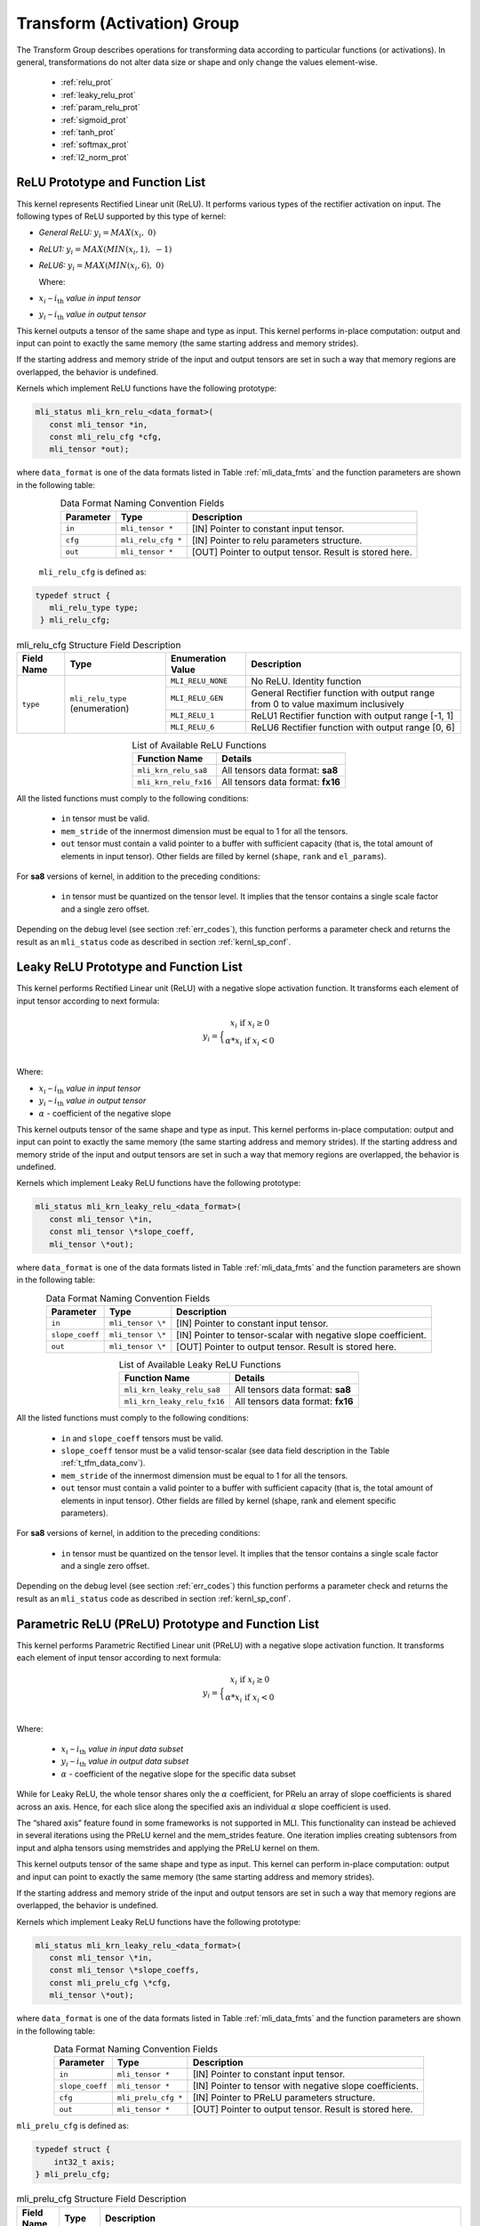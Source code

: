 Transform (Activation) Group
-----------------------------

The Transform Group describes operations for transforming data according to 
particular functions (or activations).  In general, transformations do not 
alter data size or shape and only change the values element-wise.

 - :ref:`relu_prot`

 - :ref:`leaky_relu_prot`
 
 - :ref:`param_relu_prot` 
 
 - :ref:`sigmoid_prot`

 - :ref:`tanh_prot`
 
 - :ref:`softmax_prot`
 
 - :ref:`l2_norm_prot` 

 
.. _relu_prot:

ReLU Prototype and Function List
~~~~~~~~~~~~~~~~~~~~~~~~~~~~~~~~

This kernel represents Rectified Linear unit (ReLU). It performs various types 
of the rectifier activation on input. The following types of ReLU supported by 
this type of kernel:

-  *General ReLU:* :math:`y_{i} = MAX(x_{i},\ 0)`

-  *ReLU1:* :math:`y_{i} = MAX(MIN\left( x_{i},1 \right),\  - 1)`

-  *ReLU6:* :math:`y_{i} = MAX(MIN\left( x_{i},6 \right),\ 0)`

   Where:

-  :math:`x_{i}` *–* :math:`i_{\text{th}}` *value in input tensor*

-  :math:`y_{i}` *–* :math:`i_{\text{th}}` *value in output tensor*

This kernel outputs a tensor of the same shape and type as input. This kernel performs 
in-place computation: output and input can point to exactly the same memory (the same 
starting address and memory strides). 

If the starting address and memory stride of the input and output tensors are set in 
such a way that memory regions are overlapped, the behavior is undefined.

Kernels which implement ReLU functions have the following prototype:

.. code::

   mli_status mli_krn_relu_<data_format>(
      const mli_tensor *in,
      const mli_relu_cfg *cfg,
      mli_tensor *out);
..

where ``data_format`` is one of the data formats listed in Table :ref:`mli_data_fmts` and the function 
parameters are shown in the following table:

.. table:: Data Format Naming Convention Fields
   :align: center
   :widths: auto 
   
   +----------------+----------------------+----------------------------------------------------------+
   | **Parameter**  | **Type**             | **Description**                                          |
   +================+======================+==========================================================+
   | ``in``         | ``mli_tensor *``     | [IN] Pointer to constant input tensor.                   |
   +----------------+----------------------+----------------------------------------------------------+
   | ``cfg``        | ``mli_relu_cfg *``   | [IN] Pointer to relu parameters structure.               |
   +----------------+----------------------+----------------------------------------------------------+
   | ``out``        | ``mli_tensor *``     | [OUT] Pointer to output tensor. Result is stored here.   |
   +----------------+----------------------+----------------------------------------------------------+
..

   ``mli_relu_cfg`` is defined as:

.. code::
   
   typedef struct {
      mli_relu_type type;
    } mli_relu_cfg;
..

.. _t_mli_relu_cfg_desc:
.. table:: mli_relu_cfg Structure Field Description
   :align: center
   :widths: auto 
   
   +-----------------+--------------------+------------------------+-------------------------------------------------------+
   | **Field Name**  | **Type**           | **Enumeration Value**  | **Description**                                       |
   +=================+====================+========================+=======================================================+
   |                 |                    | ``MLI_RELU_NONE``      | No ReLU. Identity function                            |
   |                 |                    +------------------------+-------------------------------------------------------+
   |                 |                    | ``MLI_RELU_GEN``       | General Rectifier function with output range from 0   |
   |                 | ``mli_relu_type``  |                        | to value maximum inclusively                          |
   | ``type``        | (enumeration)      +------------------------+-------------------------------------------------------+
   |                 |                    | ``MLI_RELU_1``         | ReLU1 Rectifier function with output range [-1, 1]    |
   |                 |                    +------------------------+-------------------------------------------------------+
   |                 |                    | ``MLI_RELU_6``         | ReLU6 Rectifier function with output range [0, 6]     |
   +-----------------+--------------------+------------------------+-------------------------------------------------------+
..


.. table:: List of Available ReLU Functions
   :align: center
   :widths: auto 
   
   +------------------------+-----------------------------------+
   | **Function Name**      | **Details**                       |
   +========================+===================================+
   | ``mli_krn_relu_sa8``   | All tensors data format: **sa8**  |
   +------------------------+-----------------------------------+
   | ``mli_krn_relu_fx16``  | All tensors data format: **fx16** |
   +------------------------+-----------------------------------+
..

All the listed functions must comply to the following conditions:

 - ``in`` tensor must be valid.
 
 - ``mem_stride`` of the innermost dimension must be equal to 1 for all the tensors.
 
 - ``out`` tensor must contain a valid pointer to a buffer with sufficient capacity 
   (that is, the total amount of elements in input tensor). Other fields are filled 
   by kernel (``shape``, ``rank`` and ``el_params``).

For **sa8** versions of kernel, in addition to the preceding conditions: 

 - ``in`` tensor must be quantized on the tensor level. It implies that the tensor 
   contains a single scale factor and a single zero offset.

Depending on the debug level (see section :ref:`err_codes`), this function performs a parameter 
check and returns the result as an ``mli_status`` code as described in section :ref:`kernl_sp_conf`.

.. _leaky_relu_prot:

Leaky ReLU Prototype and Function List
~~~~~~~~~~~~~~~~~~~~~~~~~~~~~~~~~~~~~~

This kernel performs Rectified Linear unit (ReLU) with a negative slope activation function. 
It transforms each element of input tensor according to next formula:

.. math::

   y_{i} =  \Big\{ {\begin{matrix}
   x_{i}\text{ if }x_{i} \geq 0 \\
   {\alpha}*x_{i}\text{ if }x_{i} < 0 \\
   \end{matrix}} 
..

Where:

-  :math:`x_{i}` *–* :math:`i_{\text{th}}` *value in input tensor*

-  :math:`y_{i}` *–* :math:`i_{\text{th}}` *value in output tensor*

-  :math:`\alpha` - coefficient of the negative slope

This kernel outputs tensor of the same shape and type as input. This kernel performs in-place 
computation: output and input can point to exactly the same memory (the same starting address
and memory strides). If the starting address and memory stride of the 
input and output tensors are set in such a way that memory regions are overlapped, 
the behavior is undefined.

Kernels which implement Leaky ReLU functions have the following prototype:

.. code::

   mli_status mli_krn_leaky_relu_<data_format>(
      const mli_tensor \*in,
      const mli_tensor \*slope_coeff,
      mli_tensor \*out);
..
   
where ``data_format`` is one of the data formats listed in Table :ref:`mli_data_fmts` and the 
function parameters are shown in the following table:

.. _t_tfm_data_conv:
.. table:: Data Format Naming Convention Fields
   :align: center
   :widths: auto
   
   +------------------+----------------------+----------------------------------------------+
   | **Parameter**    | **Type**             | **Description**                              |
   +==================+======================+==============================================+
   | ``in``           | ``mli_tensor \*``    | [IN] Pointer to constant input tensor.       |
   +------------------+----------------------+----------------------------------------------+
   | ``slope_coeff``  | ``mli_tensor \*``    | [IN] Pointer to tensor-scalar with negative  |
   |                  |                      | slope coefficient.                           |
   +------------------+----------------------+----------------------------------------------+
   | ``out``          | ``mli_tensor \*``    | [OUT] Pointer to output tensor. Result is    |
   |                  |                      | stored here.                                 |
   +------------------+----------------------+----------------------------------------------+
..

.. table:: List of Available Leaky ReLU Functions
   :align: center
   :widths: auto 
   
   +------------------------------+------------------------------------+
   | **Function Name**            | **Details**                        |
   +==============================+====================================+
   | ``mli_krn_leaky_relu_sa8``   | All tensors data format: **sa8**   |
   +------------------------------+------------------------------------+
   | ``mli_krn_leaky_relu_fx16``  | All tensors data format: **fx16**  |
   +------------------------------+------------------------------------+
..

All the listed functions must comply to the following conditions:

 - ``in`` and ``slope_coeff`` tensors must be valid.
 
 - ``slope_coeff`` tensor must be a valid tensor-scalar (see data field description in the 
   Table :ref:`t_tfm_data_conv`).
 
 - ``mem_stride`` of the innermost dimension must be equal to 1 for all the tensors.
 
 - ``out`` tensor must contain a valid pointer to a buffer with sufficient capacity (that is, 
   the total amount of elements in input tensor). Other fields are filled by kernel (shape, 
   rank and element specific parameters).
   
For **sa8** versions of kernel, in addition to the preceding conditions: 

 - ``in`` tensor must be quantized on the tensor level. It implies that the tensor contains a 
   single scale factor and a single zero offset.
   
Depending on the debug level (see section :ref:`err_codes`) this function performs a parameter 
check and returns the result as an ``mli_status`` code as described in section :ref:`kernl_sp_conf`.

.. _param_relu_prot:

Parametric ReLU (PReLU) Prototype and Function List
~~~~~~~~~~~~~~~~~~~~~~~~~~~~~~~~~~~~~~~~~~~~~~~~~~~

This kernel performs Parametric Rectified Linear unit (PReLU) with a negative slope activation 
function. It transforms each element of input tensor according to next formula:

.. math::

   y_{i} = \Big\{ { \begin{matrix}
   x_{i}\text{ if }x_{i} \geq 0 \\
   {\alpha}*x_{i}\text{ if }x_{i} < 0 \\
   \end{matrix}} 

Where:

 -  :math:`x_{i}` *–* :math:`i_{\text{th}}` *value in input data subset*

 -  :math:`y_{i}` *–* :math:`i_{\text{th}}` *value in output data subset*

 -  :math:`\alpha` - coefficient of the negative slope for the specific
    data subset
	
While for Leaky ReLU, the whole tensor shares only the :math:`\alpha` coefficient, for PRelu an 
array of slope coefficients is shared across an axis.  Hence, for each slice along the 
specified axis an individual :math:`\alpha` slope coefficient is used. 

The “shared axis” feature found in some frameworks is not supported in MLI. This functionality can 
instead be achieved in several iterations using the PReLU kernel and the mem_strides feature. 
One iteration implies creating subtensors from input and alpha tensors using memstrides and applying 
the PReLU kernel on them.

This kernel outputs tensor of the same shape and type as input. This kernel can perform in-place 
computation: output and input can point to exactly the same memory (the same starting address
and memory strides). 

If the starting address and memory stride of the input and output tensors are set in such a way 
that memory regions are overlapped, the behavior is undefined.

Kernels which implement Leaky ReLU functions have the following prototype:

.. code::

   mli_status mli_krn_leaky_relu_<data_format>(
      const mli_tensor \*in,
      const mli_tensor \*slope_coeffs,
      const mli_prelu_cfg \*cfg,
      mli_tensor \*out);

where ``data_format`` is one of the data formats listed in Table :ref:`mli_data_fmts` and the function parameters 
are shown in the following table:

.. table:: Data Format Naming Convention Fields
   :align: center
   :widths: auto
   
   +------------------+-----------------------+-----------------------------------------------------------+
   | **Parameter**    | **Type**              | **Description**                                           |
   +==================+=======================+===========================================================+
   | ``in``           | ``mli_tensor *``      | [IN] Pointer to constant input tensor.                    |
   +------------------+-----------------------+-----------------------------------------------------------+
   | ``slope_coeff``  | ``mli_tensor *``      | [IN] Pointer to tensor with negative slope coefficients.  |
   +------------------+-----------------------+-----------------------------------------------------------+
   | ``cfg``          | ``mli_prelu_cfg *``   | [IN] Pointer to PReLU parameters structure.               |
   +------------------+-----------------------+-----------------------------------------------------------+
   | ``out``          | ``mli_tensor *``      | [OUT] Pointer to output tensor. Result is stored here.    |
   +------------------+-----------------------+-----------------------------------------------------------+
..

``mli_prelu_cfg`` is defined as:

.. code::

   typedef struct {
       int32_t axis;
   } mli_prelu_cfg;
..

.. _t_mli_prelu_cfg_desc:
.. table:: mli_prelu_cfg Structure Field Description
   :align: center
   :widths: auto
   
   +-----------------+----------------+--------------------------------------------------------------+
   |                 |                |                                                              |
   | **Field Name**  | **Type**       | **Description**                                              |
   +=================+================+==============================================================+
   |                 |                | An axis along which the function is computed. Axis           |
   |                 |                | corresponds to index of tensor’s dimension starting from 0.  |
   | ``axis``        | ``int32_t``    | For instance, having feature map in HWC layout, axis == 0    |
   |                 |                | corresponds to H dimension. If axis < 0, the function is     |
   |                 |                | applied to the whole tensor.                                 |
   +-----------------+----------------+--------------------------------------------------------------+
..

.. table:: List of Available PReLU Functions
   :align: center
   :widths: auto
   
   +-------------------------+------------------------------------+
   | **Function Name**       | **Details**                        |
   +=========================+====================================+
   | ``mli_krn_prelu_sa8``   | All tensors data format: **sa8**   |
   +-------------------------+------------------------------------+
   | ``mli_krn_prelu_fx16``  | All tensors data format: **fx16**  |
   +-------------------------+------------------------------------+
..

All the listed functions must comply to the following conditions:

 - ``in`` and ``slope_coeff`` tensors must be valid.
 
 - ``mem_stride`` of the innermost dimension must be equal to 1 for all the tensors.
 
 - ``out`` tensor must contain a valid pointer to a buffer with sufficient capacity 
   (that is, the total amount of elements in input tensor). Other fields are filled by 
   kernel (shape, rank and element specific parameters).
   
For **sa8** versions of kernel, in addition to the preceding conditions: 

 - ``in`` ``out`` and ``slope_coeff`` tensors must be quantized on the tensor level. It implies 
   that the tensor contains a single scale factor and a single zero offset.
   
Depending on the debug level (see section :ref:`err_codes`) this function performs a parameter 
check and returns the result as an ``mli_status`` code as described in section :ref:`kernl_sp_conf`.

.. _sigmoid_prot:

Sigmoid Prototype and Function List
~~~~~~~~~~~~~~~~~~~~~~~~~~~~~~~~~~~

This kernel performs sigmoid (also mentioned as logistic) activation function on input tensor 
lement-wise and stores the result to the output tensor.

.. math:: y_{i} = \frac{1}{1 + e^{{- x}_{i}}}

Where:

-  :math:`x_{i}` *–* :math:`i_{\text{th}}` *value in input tensor*

-  :math:`y_{i}` *–* :math:`i_{\text{th}}` *value in output tensor*

This kernel outputs a tensor of the same shape and type as the input. This kernel can perform 
in-place computation: output and input can point to exactly the same memory (the same 
starting address and memory strides). 

If the starting address and memory stride of the input and output tensors are 
set in such a way that memory regions are overlapped, the behavior is undefined.

Kernels which implement Sigmoid functions have the following prototype:

.. code::

   mli_status mli_krn_sigm_<data_format>(
      const mli_tensor \*in,
      mli_tensor \*out);
..
	  
where ``data_format`` is one of the data formats listed in Table :ref:`mli_data_fmts` and the function 
parameters are shown in the following table:

.. table:: Data Format Naming Convention Fields
   :align: center
   :widths: auto
   
   +----------------+----------------------+-----------------------------------------+
   | **Parameter**  | **Type**             | **Description**                         |
   +================+======================+=========================================+
   | ``in``         | ``mli_tensor *``     | [IN] Pointer to constant input tensor.  |
   +----------------+----------------------+-----------------------------------------+
   | ``out``        | ``mli_tensor *``     | [OUT] Pointer to output tensor.         |
   |                |                      | Result is stored here                   |
   +----------------+----------------------+-----------------------------------------+
..

.. table:: List of Available Sigmoid Functions
   :align: center
   :widths: auto
   
   +------------------------+------------------------------------+
   | **Function Name**      | **Details**                        |
   +========================+====================================+
   | ``mli_krn_sigm_sa8``   | All tensors data format: **sa8**   |
   +------------------------+------------------------------------+
   | ``mli_krn_sigm_fx16``  | All tensors data format: **fx16**  |
   +------------------------+------------------------------------+
..

All the listed functions must comply to the following conditions:

 - ``in`` tensor must be valid.
 
 - ``mem_stride`` of the innermost dimension must be equal to 1 for all the tensors.
 
 - ``out`` tensor must contain a valid pointer to a buffer with sufficient capacity 
   (that is, the total amount of elements in input tensor). Other fields are filled by 
   kernel (shape, rank and element specific parameters).
   
For **sa8** versions of kernel, in addition to the preceding conditions: 

 - ``in`` tensor must be quantized on the tensor level. It implies that the tensor contains 
   a single scale factor and a single zero offset.
   
Depending on the debug level (see section :ref:`err_codes`) this function performs a parameter 
check and returns the result as an ``mli_status`` code as described in section :ref:`kernl_sp_conf`.

The range of this function is (0, 1).  Depending on the data type, quantization parameters of the output 
tensor are configured in the following way:

 - fx16

    - ``out.el_params.fx.frac_bits`` is set to 15. Hence, the maximum representable value of sigmoid is
      equivalent to 0.999969482421875 (not 1.0).

 - sa8

    - ``out.el_params.sa.zero_point.mem.i16`` is set to -128

    - ``out.el_params.sa.scale.mem.i16`` is set to 1

    - ``out.el_params.sa.scale_frac_bits.mem.i8`` is set to 8

.. _tanh_prot:

TanH Prototype and Function List
~~~~~~~~~~~~~~~~~~~~~~~~~~~~~~~~

This kernel performs hyperbolic tangent activation function on input tensor elementwise 
and stores the result to the output tensor.

.. math:: y_{i} = \frac{e^{x_{i}} - e^{{- x}_{i}}}{e^{x_{i}} + e^{{- x}_{i}}}

Where:

-  :math:`x_{i}` *–* :math:`i_{\text{th}}` *value in input tensor*

-  :math:`y_{i}` *–* :math:`i_{\text{th}}` *value in output tensor*

This kernel outputs a tensor of the same shape and type as the input. This kernel performs 
in-place computation: output and input can point to exactly the same memory (the same 
starting address and memory strides). 

If the starting address and memory stride of the input and output tensors are set in such 
a way that memory regions are overlapped, the behavior is undefined.

Kernels which implement TanH functions have the following prototype:

.. code::

   mli_status mli_krn_tanh_<data_format>(
      const mli_tensor *in,
      mli_tensor *out);
	  
where ``data_format`` is one of the data formats listed in Table :ref:`mli_data_fmts` and the function 
parameters are shown in the following table:

.. table:: Data Format Naming Convention Fields
   :align: center
   :widths: auto
   
   +----------------+--------------------+--------------------------------------------+
   | **Parameter**  | **Type**           | **Description**                            |
   +================+====================+============================================+
   | ``in``         | ``mli_tensor *``   | [IN] Pointer to constant input tensor.     |
   +----------------+--------------------+--------------------------------------------+
   | ``out``        | ``mli_tensor *``   | [OUT] Pointer to output tensor.            |
   |                |                    | Result is stored here.                     |
   +----------------+--------------------+--------------------------------------------+
..

.. table:: List of Available TanH Functions
   :align: center
   :widths: auto
   
   +------------------------+------------------------------------+
   | **Function Name**      | **Details**                        |
   +========================+====================================+
   | ``mli_krn_tanh_sa8``   | All tensors data format: **sa8**   |
   +------------------------+------------------------------------+
   | ``mli_krn_tanh_fx16``  | All tensors data format: **fx16**  |
   +------------------------+------------------------------------+
..

All the listed functions must comply to the following conditions:

 - ``in`` tensor must be valid.
 
 - ``mem_stride`` of the innermost dimension must be equal to 1 for all the tensors.
 
 - ``out`` tensor must contain a valid pointer to a buffer with sufficient capacity 
   (that is, the total amount of elements in input tensor). Other fields are filled 
   by kernel (shape, rank and element specific parameters).

For **sa8** versions of kernel, in addition to the preceding conditions: 

 - ``in`` tensor must be quantized on the tensor level. It implies that the tensor 
   contains a single scale factor and a single zero offset.

Depending on the debug level (see section :ref:`err_codes`) this function performs a parameter 
check and returns the result as an ``mli_status`` code as described in section :ref:`kernl_sp_conf`.

The range of this function is (-1, 1).  Depending on the data type, quantization parameters of the output 
tensor are configured in the following way:

 - fx16

    - ``out.el_params.fx.frac_bits`` is set to 15. Hence, the maximum representable value of sigmoid is
      equivalent to 0.999969482421875 (not 1.0).

 - sa8

    - ``out.el_params.sa.zero_point.mem.i16`` is set to 0

    - ``out.el_params.sa.scale.mem.i16`` is set to 1

    - ``out.el_params.sa.scale_frac_bits.mem.i8`` is set to 8

.. _softmax_prot:

Softmax Prototype and Function List
~~~~~~~~~~~~~~~~~~~~~~~~~~~~~~~~~~~

This kernel performs Softmax activation function that is a generalization of the 
logistic function that transforms input vector according to the following formula:

.. math:: y_{i} = \frac{e^{x_{i}}}{\sum_{j}^{}e^{x_{j}}}

Where:

-  :math:`x_{i}` *–* :math:`i_{\text{th}}` *value in input data subset*

-  :math:`x_{j}` *–* :math:`j_{\text{th}}` *value in the same input data
   subset*

-  :math:`y_{i}` *–* :math:`i_{\text{th}}` *value in output data subset*
	
Softmax function might be applied to the whole tensor, or along a specific axis. 
In the first case, all the input values are involved in the calculation of each output value. 
If an axis is specified, then the softmax function is applied to each slice along the 
specific axis independently. 

This kernel outputs tensor of the same shape and type as input. This kernel performs
in-place computation: output and input can point to exactly the same memory (the same 
starting address and memory strides). If the starting address and memory stride of the 
input and output tensors are set in such a way that memory regions are overlapped, 
the behavior is undefined.
 
Kernels which implement SoftMax functions have the following prototype:

.. code::

   mli_status mli_krn_softmax_<data_format>(
      const mli_tensor *in,
      const mli_softmax_cfg *cfg,
     mli_tensor *out);
..
	 
where ``data_format`` is one of the data formats listed in Table :ref:`mli_data_fmts` and the function 
parameters are shown in the following table:

.. table:: Data Format Naming Convention Fields
   :align: center
   :widths: auto
   
   +----------------+-------------------------+-----------------------------------------------+
   | **Parameter**  | **Type**                | **Description**                               |
   +================+=========================+===============================================+
   | ``in``         | ``mli_tensor *``        | [IN] Pointer to constant input tensor.        |
   +----------------+-------------------------+-----------------------------------------------+
   | ``cfg``        | ``mli_softmax_cfg *``   | [IN] Pointer to softmax parameters structure. |
   +----------------+-------------------------+-----------------------------------------------+
   | ``out``        | ``mli_tensor *``        | [OUT] Pointer to output tensor.               |
   |                |                         | Result is stored here                         |
   +----------------+-------------------------+-----------------------------------------------+
..

``mli_softmax_cfg`` is defined as:

.. code::

   typedef mli_prelu_cfg mli_softmax_cfg;
..
  
See Table :ref:`t_mli_prelu_cfg_desc` for more details.

.. table:: List of Available Softmax Functions
   :align: center
   :widths: auto
   
   +---------------------------+------------------------------------+
   | **Function Name**         | **Details**                        |
   +===========================+====================================+
   | ``mli_krn_softmax_sa8``   | All tensors data format: **sa8**   |
   +---------------------------+------------------------------------+
   | ``mli_krn_softmax_fx16``  | All tensors data format: **fx16**  |
   +---------------------------+------------------------------------+
..

All the listed functions must comply to the following conditions:

 - ``in`` tensor must be valid.
 
 - ``out`` tensor must contain a valid pointer to a buffer with sufficient capacity 
   (that is, the total amount of elements in input tensor). Other fields are filled 
   by kernel (shape, rank and element specific parameters).
   
 - ``mem_stride`` of the innermost dimension must be equal to 1 for all the tensors.
 
 - axis parameter might be negative and must be less than in tensor rank.
 

Depending on the debug level (see section :ref:`err_codes`) this function performs a parameter 
check and returns the result as an ``mli_status`` code as described in section :ref:`kernl_sp_conf`.

The range of this function is (0, 1).  Depending on the data type, quantization parameters of the output 
tensor are configured in the following way:

 - fx16

    - ``out.el_params.fx.frac_bits`` is set to 15. Hence, the maximum representable value of sigmoid is
      equivalent to 0.999969482421875 (not 1.0).

 - sa8

    - ``out.el_params.sa.zero_point.mem.i16`` is set to -128

    - ``out.el_params.sa.scale.mem.i16`` is set to 1

    - ``out.el_params.sa.scale_frac_bits.mem.i8`` is set to 8

.. _l2_norm_prot:

L2 Normalization Prototype and Function List
~~~~~~~~~~~~~~~~~~~~~~~~~~~~~~~~~~~~~~~~~~~~

This kernel normalizes data across specified dimension using L2 norm according to the following 
formula:

.. math:: y_{i} = \frac{x_{i}}{\sqrt{epsilon + \sum_{j}{x_{j}}^{2}}}

Where:

-  :math:`x_{i}-i_{th}` *–* value in input data subset*

-  :math:`x_{j}-j_{th}` *–* value in the same input data subset*

-  :math:`y_{i}-i_{th}` *–* value in output data subset*

-  :math:`epsilon` *–* lower bound to prevent division on zero

L2 normalization function might be applied to the whole tensor, or along a specific axis. In the 
first case all input values are involved in calculation of each output value. If axis is specified, 
then the function is applied to each slice along the specific axis independently. 

This kernel outputs tensor of the same shape and type as input. This kernel performs in-place 
computation: output and input can point to exactly the same memory (the same starting address
and memory strides). 

If the starting address and memory stride of the input and output tensors are set in such a way 
that memory regions are overlapped, the behavior is undefined.

Kernels which implement L2 normalization functions have the following prototype:

.. code::

   mli_status mli_krn_L2_normalize_<data_format>(
      const mli_tensor *in,
      const mli_tensor *epsilon,
      const mli_softmax_cfg *cfg,
      mli_tensor *out);
	  
where ``data_format`` is one of the data formats listed in Table :ref:`mli_data_fmts` and the function 
parameters are shown in the following table:

.. table:: Data Format Naming Convention Fields
   :align: center
   :widths: auto
   
   +----------------+------------------------------+--------------------------------------------------------+
   | **Parameter**  | **Type**                     | **Description**                                        |
   +================+==============================+========================================================+
   | ``in``         | ``mli_tensor *``             | [IN] Pointer to constant input tensor.                 |
   +----------------+------------------------------+--------------------------------------------------------+
   | ``epsilon``    | ``mli_tensor *``             | [IN] Pointer to tensor with epsilon value.             |
   +----------------+------------------------------+--------------------------------------------------------+
   | ``cfg``        | ``mli_L2_normalize_cfg *``   | [IN] Pointer to L2 Normalize parameters structure.     |
   +----------------+------------------------------+--------------------------------------------------------+
   | ``out``        | ``mli_tensor *``             | [OUT] Pointer to output tensor. Result is stored here. |
   +----------------+------------------------------+--------------------------------------------------------+
..

``mli_L2_normalize_cfg`` is defined as:

.. code::

   typedef mli_prelu_cfg mli_L2_normalize_cfg;
..

See Table :ref:`t_mli_prelu_cfg_desc` for more details.

.. table:: List of Available L2 Normalization Functions
   :align: center
   :widths: auto
   
   +--------------------------+-----------------------------------+
   | **Function Name**        | **Details**                       |
   +==========================+===================================+
   | ``mli_krn_L2_norm_sa8``  | All tensors data format: **sa8**  |
   +--------------------------+-----------------------------------+
   | ``mli_krn_L2_norm_fx16`` | All tensors data format: **fx16** |
   +--------------------------+-----------------------------------+
..

All the listed functions must comply to the following conditions:

 - ``in`` and ``epsilon`` tensors must be valid.
 
 - ``epsilon`` tensor must be a valid tensor-scalar (see data field 
   description in the Table :ref:`mli_tnsr_struc`).
   
 - ``out`` tensor must contain a valid pointer to a buffer with sufficient 
   capacity (that is, the total amount of elements in input tensor). Other 
   fields are filled by kernel (shape, rank and element specific parameters).

 - ``mem_stride`` of the innermost dimension must be equal to 1 for all the 
   tensors.

 - ``axis`` parameter might be negative and must be less than in tensor rank.

For **sa8** versions of kernel, in addition to the preceding conditions: 

 - ``in`` and ``epsilon`` tensors must be quantized on the tensor level. It 
   implies that the tensor contains a single scale factor and a single zero offset.

Depending on the debug level (see section :ref:`err_codes`) this function performs a parameter 
check and returns the result as an ``mli_status`` code as described in section :ref:`kernl_sp_conf`.

The range of this function is (-1, 1).  Depending on the data type, quantization parameters of the output 
tensor are configured in the following way:

 - ``fx16``

    - ``out.el_params.fx.frac_bits`` is set to 15. Hence, the maximum representable value of sigmoid is
      equivalent to 0.999969482421875 (not 1.0).

 - ``sa8``

    - ``out.el_params.sa.zero_point.mem.i16`` is set to 0

    - ``out.el_params.sa.scale.mem.i16`` is set to 1

    - ``out.el_params.sa.scale_frac_bits.mem.i8`` is set to 7
